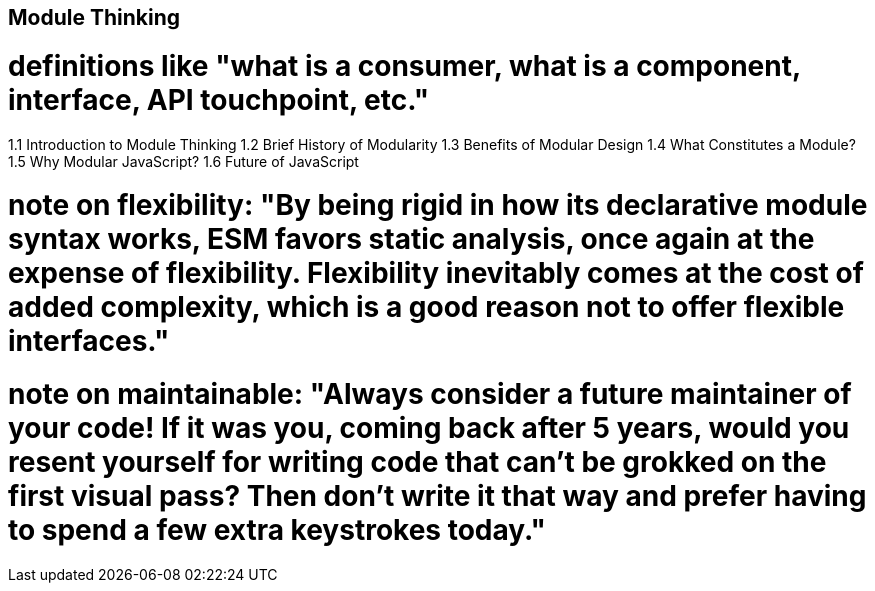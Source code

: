 [[module-thinking]]
== Module Thinking

# definitions like "what is a consumer, what is a component, interface, API touchpoint, etc."
1.1 Introduction to Module Thinking
1.2 Brief History of Modularity
1.3 Benefits of Modular Design
1.4 What Constitutes a Module?
1.5 Why Modular JavaScript?
1.6 Future of JavaScript

# note on flexibility: "By being rigid in how its declarative module syntax works, ESM favors static analysis, once again at the expense of flexibility. Flexibility inevitably comes at the cost of added complexity, which is a good reason not to offer flexible interfaces."

# note on maintainable: "**Always consider a future maintainer of your code!** If it was you, coming back after 5 years, would you resent yourself for writing code that can't be grokked on the first visual pass? Then don't write it that way and prefer having to spend a few extra keystrokes today."
